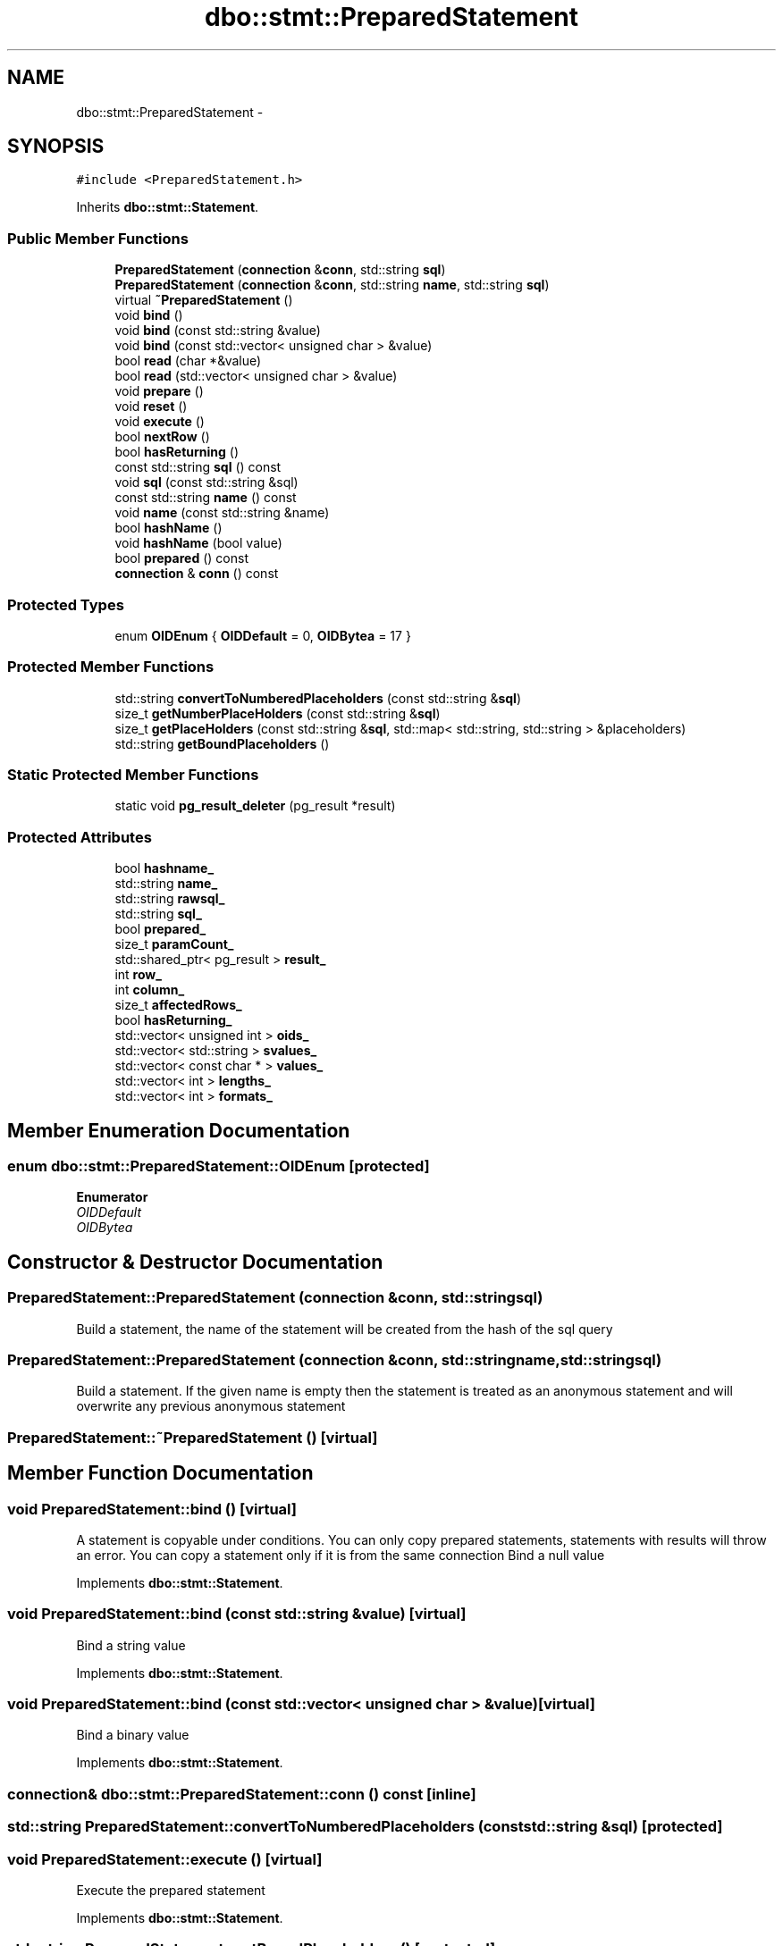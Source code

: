 .TH "dbo::stmt::PreparedStatement" 3 "Sat Feb 27 2016" "Dbo" \" -*- nroff -*-
.ad l
.nh
.SH NAME
dbo::stmt::PreparedStatement \- 
.SH SYNOPSIS
.br
.PP
.PP
\fC#include <PreparedStatement\&.h>\fP
.PP
Inherits \fBdbo::stmt::Statement\fP\&.
.SS "Public Member Functions"

.in +1c
.ti -1c
.RI "\fBPreparedStatement\fP (\fBconnection\fP &\fBconn\fP, std::string \fBsql\fP)"
.br
.ti -1c
.RI "\fBPreparedStatement\fP (\fBconnection\fP &\fBconn\fP, std::string \fBname\fP, std::string \fBsql\fP)"
.br
.ti -1c
.RI "virtual \fB~PreparedStatement\fP ()"
.br
.ti -1c
.RI "void \fBbind\fP ()"
.br
.ti -1c
.RI "void \fBbind\fP (const std::string &value)"
.br
.ti -1c
.RI "void \fBbind\fP (const std::vector< unsigned char > &value)"
.br
.ti -1c
.RI "bool \fBread\fP (char *&value)"
.br
.ti -1c
.RI "bool \fBread\fP (std::vector< unsigned char > &value)"
.br
.ti -1c
.RI "void \fBprepare\fP ()"
.br
.ti -1c
.RI "void \fBreset\fP ()"
.br
.ti -1c
.RI "void \fBexecute\fP ()"
.br
.ti -1c
.RI "bool \fBnextRow\fP ()"
.br
.ti -1c
.RI "bool \fBhasReturning\fP ()"
.br
.ti -1c
.RI "const std::string \fBsql\fP () const "
.br
.ti -1c
.RI "void \fBsql\fP (const std::string &sql)"
.br
.ti -1c
.RI "const std::string \fBname\fP () const "
.br
.ti -1c
.RI "void \fBname\fP (const std::string &name)"
.br
.ti -1c
.RI "bool \fBhashName\fP ()"
.br
.ti -1c
.RI "void \fBhashName\fP (bool value)"
.br
.ti -1c
.RI "bool \fBprepared\fP () const "
.br
.ti -1c
.RI "\fBconnection\fP & \fBconn\fP () const "
.br
.in -1c
.SS "Protected Types"

.in +1c
.ti -1c
.RI "enum \fBOIDEnum\fP { \fBOIDDefault\fP = 0, \fBOIDBytea\fP = 17 }"
.br
.in -1c
.SS "Protected Member Functions"

.in +1c
.ti -1c
.RI "std::string \fBconvertToNumberedPlaceholders\fP (const std::string &\fBsql\fP)"
.br
.ti -1c
.RI "size_t \fBgetNumberPlaceHolders\fP (const std::string &\fBsql\fP)"
.br
.ti -1c
.RI "size_t \fBgetPlaceHolders\fP (const std::string &\fBsql\fP, std::map< std::string, std::string > &placeholders)"
.br
.ti -1c
.RI "std::string \fBgetBoundPlaceholders\fP ()"
.br
.in -1c
.SS "Static Protected Member Functions"

.in +1c
.ti -1c
.RI "static void \fBpg_result_deleter\fP (pg_result *result)"
.br
.in -1c
.SS "Protected Attributes"

.in +1c
.ti -1c
.RI "bool \fBhashname_\fP"
.br
.ti -1c
.RI "std::string \fBname_\fP"
.br
.ti -1c
.RI "std::string \fBrawsql_\fP"
.br
.ti -1c
.RI "std::string \fBsql_\fP"
.br
.ti -1c
.RI "bool \fBprepared_\fP"
.br
.ti -1c
.RI "size_t \fBparamCount_\fP"
.br
.ti -1c
.RI "std::shared_ptr< pg_result > \fBresult_\fP"
.br
.ti -1c
.RI "int \fBrow_\fP"
.br
.ti -1c
.RI "int \fBcolumn_\fP"
.br
.ti -1c
.RI "size_t \fBaffectedRows_\fP"
.br
.ti -1c
.RI "bool \fBhasReturning_\fP"
.br
.ti -1c
.RI "std::vector< unsigned int > \fBoids_\fP"
.br
.ti -1c
.RI "std::vector< std::string > \fBsvalues_\fP"
.br
.ti -1c
.RI "std::vector< const char * > \fBvalues_\fP"
.br
.ti -1c
.RI "std::vector< int > \fBlengths_\fP"
.br
.ti -1c
.RI "std::vector< int > \fBformats_\fP"
.br
.in -1c
.SH "Member Enumeration Documentation"
.PP 
.SS "enum \fBdbo::stmt::PreparedStatement::OIDEnum\fP\fC [protected]\fP"

.PP
\fBEnumerator\fP
.in +1c
.TP
\fB\fIOIDDefault \fP\fP
.TP
\fB\fIOIDBytea \fP\fP
.SH "Constructor & Destructor Documentation"
.PP 
.SS "PreparedStatement::PreparedStatement (\fBconnection\fP &conn, std::stringsql)"
Build a statement, the name of the statement will be created from the hash of the sql query 
.SS "PreparedStatement::PreparedStatement (\fBconnection\fP &conn, std::stringname, std::stringsql)"
Build a statement\&. If the given name is empty then the statement is treated as an anonymous statement and will overwrite any previous anonymous statement 
.SS "PreparedStatement::~PreparedStatement ()\fC [virtual]\fP"

.SH "Member Function Documentation"
.PP 
.SS "void PreparedStatement::bind ()\fC [virtual]\fP"
A statement is copyable under conditions\&. You can only copy prepared statements, statements with results will throw an error\&. You can copy a statement only if it is from the same connection Bind a null value 
.PP
Implements \fBdbo::stmt::Statement\fP\&.
.SS "void PreparedStatement::bind (const std::string &value)\fC [virtual]\fP"
Bind a string value 
.PP
Implements \fBdbo::stmt::Statement\fP\&.
.SS "void PreparedStatement::bind (const std::vector< unsigned char > &value)\fC [virtual]\fP"
Bind a binary value 
.PP
Implements \fBdbo::stmt::Statement\fP\&.
.SS "\fBconnection\fP& dbo::stmt::PreparedStatement::conn () const\fC [inline]\fP"

.SS "std::string PreparedStatement::convertToNumberedPlaceholders (const std::string &sql)\fC [protected]\fP"

.SS "void PreparedStatement::execute ()\fC [virtual]\fP"
Execute the prepared statement 
.PP
Implements \fBdbo::stmt::Statement\fP\&.
.SS "std::string PreparedStatement::getBoundPlaceholders ()\fC [protected]\fP"

.SS "size_t PreparedStatement::getNumberPlaceHolders (const std::string &sql)\fC [protected]\fP"

.SS "size_t PreparedStatement::getPlaceHolders (const std::string &sql, std::map< std::string, std::string > &placeholders)\fC [protected]\fP"

.SS "bool dbo::stmt::PreparedStatement::hashName ()\fC [inline]\fP"

.SS "void PreparedStatement::hashName (boolvalue)"

.SS "bool dbo::stmt::PreparedStatement::hasReturning ()\fC [inline]\fP"
Indicate if an insert has a returning 
.SS "const std::string dbo::stmt::PreparedStatement::name () const\fC [inline]\fP"

.SS "void PreparedStatement::name (const std::string &name)"
Set name of prepared statement If name is empty then prepared statement is anonymous and will overwrite previous prepared anonymous statement at prepare\&. 
.SS "bool PreparedStatement::nextRow ()"

.SS "void PreparedStatement::pg_result_deleter (pg_result *result)\fC [static]\fP, \fC [protected]\fP"

.SS "void PreparedStatement::prepare ()"
Prepare the statement and registers it Uses the bound values to chose the right oids NULL values binds to OIDDefault bind count must be equal to request parameters number 
.SS "bool dbo::stmt::PreparedStatement::prepared () const\fC [inline]\fP"

.SS "bool PreparedStatement::read (char *&value)\fC [virtual]\fP"
Read content to string 
.PP
Implements \fBdbo::stmt::Statement\fP\&.
.SS "bool PreparedStatement::read (std::vector< unsigned char > &value)\fC [virtual]\fP"
Read content to binary array 
.PP
Implements \fBdbo::stmt::Statement\fP\&.
.SS "void PreparedStatement::reset ()"
Clear the statement bound values and current result 
.SS "const std::string dbo::stmt::PreparedStatement::sql () const\fC [inline]\fP"

.SS "void PreparedStatement::sql (const std::string &sql)"

.SH "Member Data Documentation"
.PP 
.SS "size_t dbo::stmt::PreparedStatement::affectedRows_\fC [protected]\fP"

.SS "int dbo::stmt::PreparedStatement::column_\fC [protected]\fP"

.SS "std::vector<int> dbo::stmt::PreparedStatement::formats_\fC [protected]\fP"

.SS "bool dbo::stmt::PreparedStatement::hashname_\fC [protected]\fP"

.SS "bool dbo::stmt::PreparedStatement::hasReturning_\fC [protected]\fP"

.SS "std::vector<int> dbo::stmt::PreparedStatement::lengths_\fC [protected]\fP"

.SS "std::string dbo::stmt::PreparedStatement::name_\fC [protected]\fP"

.SS "std::vector<unsigned int> dbo::stmt::PreparedStatement::oids_\fC [protected]\fP"

.SS "size_t dbo::stmt::PreparedStatement::paramCount_\fC [protected]\fP"

.SS "bool dbo::stmt::PreparedStatement::prepared_\fC [protected]\fP"

.SS "std::string dbo::stmt::PreparedStatement::rawsql_\fC [protected]\fP"

.SS "std::shared_ptr<pg_result> dbo::stmt::PreparedStatement::result_\fC [protected]\fP"

.SS "int dbo::stmt::PreparedStatement::row_\fC [protected]\fP"

.SS "std::string dbo::stmt::PreparedStatement::sql_\fC [protected]\fP"

.SS "std::vector<std::string> dbo::stmt::PreparedStatement::svalues_\fC [protected]\fP"

.SS "std::vector<const char*> dbo::stmt::PreparedStatement::values_\fC [protected]\fP"


.SH "Author"
.PP 
Generated automatically by Doxygen for Dbo from the source code\&.
